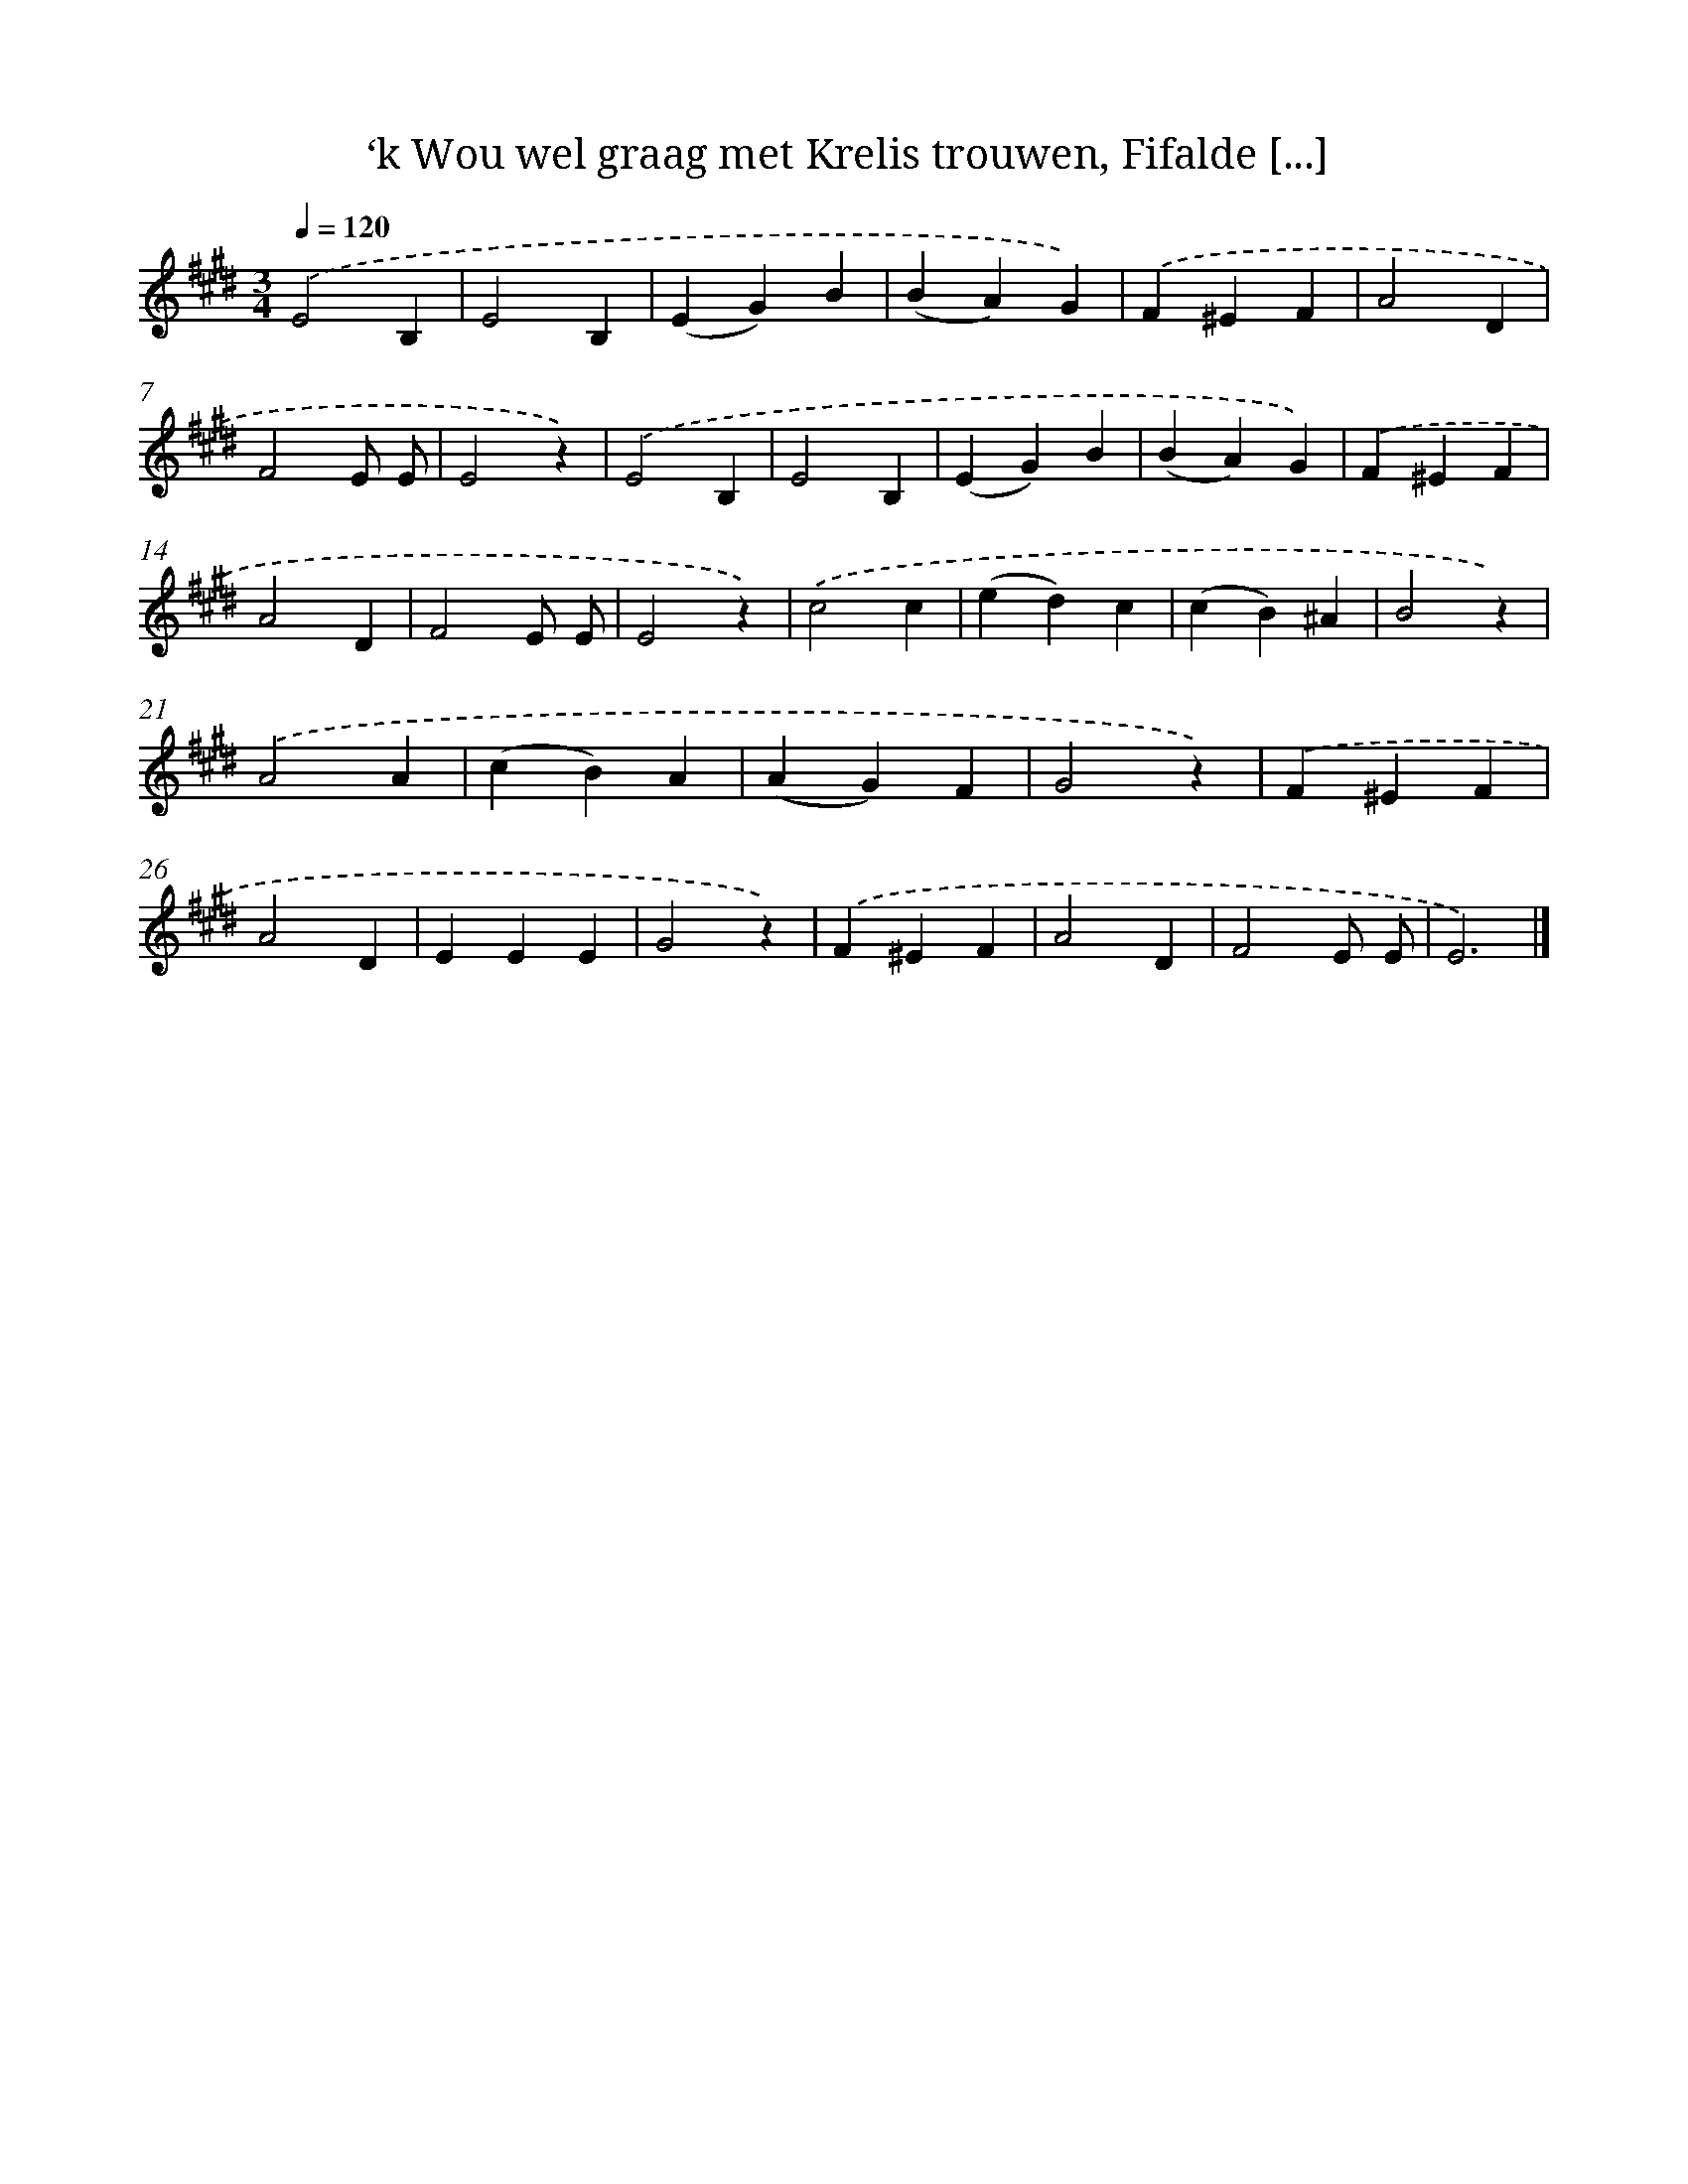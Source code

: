 X: 9552
T: ‘k Wou wel graag met Krelis trouwen, Fifalde [...]
%%abc-version 2.0
%%abcx-abcm2ps-target-version 5.9.1 (29 Sep 2008)
%%abc-creator hum2abc beta
%%abcx-conversion-date 2018/11/01 14:36:57
%%humdrum-veritas 3618380952
%%humdrum-veritas-data 420696749
%%continueall 1
%%barnumbers 0
L: 1/4
M: 3/4
Q: 1/4=120
K: E clef=treble
.('E2B, |
E2B, |
(EG)B |
(BA)G) |
.('F^EF |
A2D |
F2E/ E/ |
E2z) |
.('E2B, |
E2B, |
(EG)B |
(BA)G) |
.('F^EF |
A2D |
F2E/ E/ |
E2z) |
.('c2c |
(ed)c |
(cB)^A |
B2z) |
.('A2A |
(cB)A |
(AG)F |
G2z) |
.('F^EF |
A2D |
EEE |
G2z) |
.('F^EF |
A2D |
F2E/ E/ |
E3) |]
